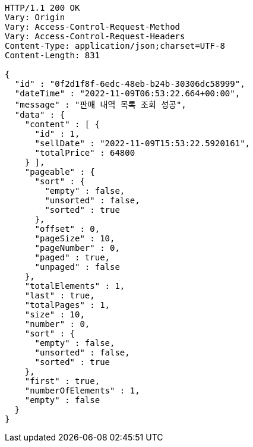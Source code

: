 [source,http,options="nowrap"]
----
HTTP/1.1 200 OK
Vary: Origin
Vary: Access-Control-Request-Method
Vary: Access-Control-Request-Headers
Content-Type: application/json;charset=UTF-8
Content-Length: 831

{
  "id" : "0f2d1f8f-6edc-48eb-b24b-30306dc58999",
  "dateTime" : "2022-11-09T06:53:22.664+00:00",
  "message" : "판매 내역 목록 조회 성공",
  "data" : {
    "content" : [ {
      "id" : 1,
      "sellDate" : "2022-11-09T15:53:22.5920161",
      "totalPrice" : 64800
    } ],
    "pageable" : {
      "sort" : {
        "empty" : false,
        "unsorted" : false,
        "sorted" : true
      },
      "offset" : 0,
      "pageSize" : 10,
      "pageNumber" : 0,
      "paged" : true,
      "unpaged" : false
    },
    "totalElements" : 1,
    "last" : true,
    "totalPages" : 1,
    "size" : 10,
    "number" : 0,
    "sort" : {
      "empty" : false,
      "unsorted" : false,
      "sorted" : true
    },
    "first" : true,
    "numberOfElements" : 1,
    "empty" : false
  }
}
----